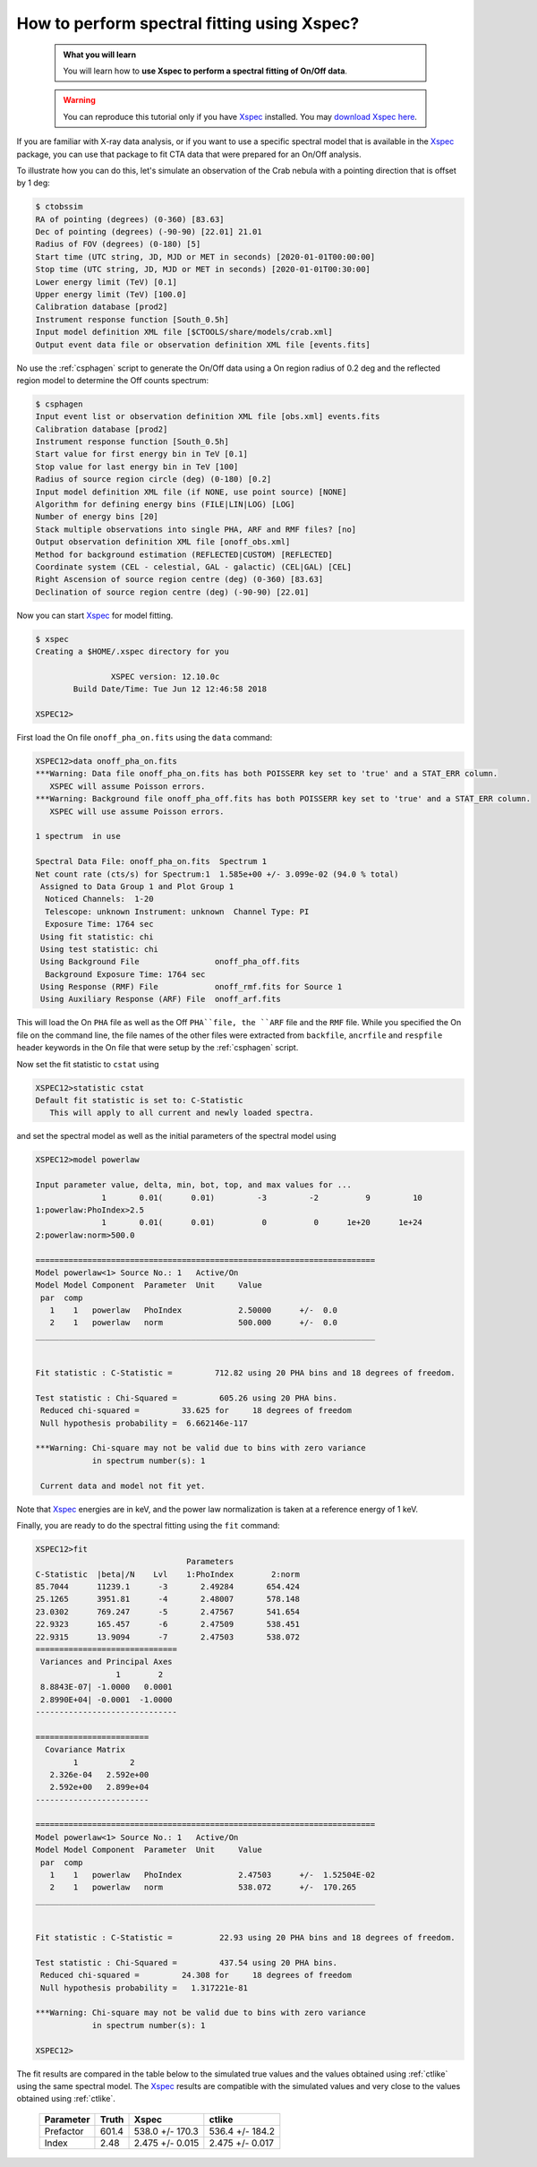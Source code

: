 .. _howto_xspec:

How to perform spectral fitting using Xspec?
--------------------------------------------

  .. admonition:: What you will learn

     You will learn how to **use Xspec to perform a spectral fitting of On/Off
     data**.

  .. warning:: You can reproduce this tutorial only if you have
     `Xspec <https://heasarc.nasa.gov/xanadu/xspec/>`_ installed.
     You may
     `download Xspec here <https://heasarc.gsfc.nasa.gov/lheasoft/download.html>`_.

If you are familiar with X-ray data analysis, or if you want to use a specific
spectral model that is available in the
`Xspec <https://heasarc.nasa.gov/xanadu/xspec/>`_
package, you can use that package to fit CTA data that were prepared for an
On/Off analysis.

To illustrate how you can do this, let's simulate an observation of the Crab
nebula with a pointing direction that is offset by 1 deg:

.. code-block:: bash

   $ ctobssim
   RA of pointing (degrees) (0-360) [83.63]
   Dec of pointing (degrees) (-90-90) [22.01] 21.01
   Radius of FOV (degrees) (0-180) [5]
   Start time (UTC string, JD, MJD or MET in seconds) [2020-01-01T00:00:00]
   Stop time (UTC string, JD, MJD or MET in seconds) [2020-01-01T00:30:00]
   Lower energy limit (TeV) [0.1]
   Upper energy limit (TeV) [100.0]
   Calibration database [prod2]
   Instrument response function [South_0.5h]
   Input model definition XML file [$CTOOLS/share/models/crab.xml]
   Output event data file or observation definition XML file [events.fits]

No use the :ref:`csphagen` script to generate the On/Off data using a On
region radius of 0.2 deg and the reflected region model to determine the
Off counts spectrum:

.. code-block:: bash

   $ csphagen
   Input event list or observation definition XML file [obs.xml] events.fits
   Calibration database [prod2]
   Instrument response function [South_0.5h]
   Start value for first energy bin in TeV [0.1]
   Stop value for last energy bin in TeV [100]
   Radius of source region circle (deg) (0-180) [0.2]
   Input model definition XML file (if NONE, use point source) [NONE]
   Algorithm for defining energy bins (FILE|LIN|LOG) [LOG]
   Number of energy bins [20]
   Stack multiple observations into single PHA, ARF and RMF files? [no]
   Output observation definition XML file [onoff_obs.xml]
   Method for background estimation (REFLECTED|CUSTOM) [REFLECTED]
   Coordinate system (CEL - celestial, GAL - galactic) (CEL|GAL) [CEL]
   Right Ascension of source region centre (deg) (0-360) [83.63]
   Declination of source region centre (deg) (-90-90) [22.01]

Now you can start
`Xspec <https://heasarc.nasa.gov/xanadu/xspec/>`_
for model fitting.

.. code-block:: bash

   $ xspec
   Creating a $HOME/.xspec directory for you

   		   XSPEC version: 12.10.0c
 	   Build Date/Time: Tue Jun 12 12:46:58 2018

   XSPEC12>

First load the On file ``onoff_pha_on.fits`` using the ``data`` command:

.. code-block:: bash

   XSPEC12>data onoff_pha_on.fits
   ***Warning: Data file onoff_pha_on.fits has both POISSERR key set to 'true' and a STAT_ERR column.
      XSPEC will assume Poisson errors.
   ***Warning: Background file onoff_pha_off.fits has both POISSERR key set to 'true' and a STAT_ERR column.
      XSPEC will use assume Poisson errors.

   1 spectrum  in use
 
   Spectral Data File: onoff_pha_on.fits  Spectrum 1
   Net count rate (cts/s) for Spectrum:1  1.585e+00 +/- 3.099e-02 (94.0 % total)
    Assigned to Data Group 1 and Plot Group 1
     Noticed Channels:  1-20
     Telescope: unknown Instrument: unknown  Channel Type: PI
     Exposure Time: 1764 sec
    Using fit statistic: chi
    Using test statistic: chi
    Using Background File                onoff_pha_off.fits
     Background Exposure Time: 1764 sec
    Using Response (RMF) File            onoff_rmf.fits for Source 1
    Using Auxiliary Response (ARF) File  onoff_arf.fits

This will load the On ``PHA`` file as well as the Off ``PHA``file, the ``ARF``
file and the ``RMF`` file. While you specified the On file on the command line,
the file names of the other files were extracted from ``backfile``, ``ancrfile``
and ``respfile`` header keywords in the On file that were setup by the
:ref:`csphagen` script.

Now set the fit statistic to ``cstat`` using

.. code-block:: bash

   XSPEC12>statistic cstat
   Default fit statistic is set to: C-Statistic
      This will apply to all current and newly loaded spectra.

and set the spectral model as well as the initial parameters of the spectral
model using

.. code-block:: bash

   XSPEC12>model powerlaw

   Input parameter value, delta, min, bot, top, and max values for ...
                 1       0.01(      0.01)         -3         -2          9         10
   1:powerlaw:PhoIndex>2.5
                 1       0.01(      0.01)          0          0      1e+20      1e+24
   2:powerlaw:norm>500.0

   ========================================================================
   Model powerlaw<1> Source No.: 1   Active/On
   Model Model Component  Parameter  Unit     Value
    par  comp
      1    1   powerlaw   PhoIndex            2.50000      +/-  0.0
      2    1   powerlaw   norm                500.000      +/-  0.0
   ________________________________________________________________________


   Fit statistic : C-Statistic =         712.82 using 20 PHA bins and 18 degrees of freedom.

   Test statistic : Chi-Squared =         605.26 using 20 PHA bins.
    Reduced chi-squared =         33.625 for     18 degrees of freedom
    Null hypothesis probability =  6.662146e-117

   ***Warning: Chi-square may not be valid due to bins with zero variance
               in spectrum number(s): 1

    Current data and model not fit yet.

Note that
`Xspec <https://heasarc.nasa.gov/xanadu/xspec/>`_
energies are in keV, and the power law normalization is taken at a reference
energy of 1 keV.

Finally, you are ready to do the spectral fitting using the ``fit``
command:

.. code-block:: bash

   XSPEC12>fit
                                   Parameters
   C-Statistic  |beta|/N    Lvl    1:PhoIndex        2:norm
   85.7044      11239.1      -3       2.49284       654.424
   25.1265      3951.81      -4       2.48007       578.148
   23.0302      769.247      -5       2.47567       541.654
   22.9323      165.457      -6       2.47509       538.451
   22.9315      13.9094      -7       2.47503       538.072
   ==============================
    Variances and Principal Axes
                    1        2
    8.8843E-07| -1.0000   0.0001
    2.8990E+04| -0.0001  -1.0000
   ------------------------------

   ========================
     Covariance Matrix
           1           2
      2.326e-04   2.592e+00
      2.592e+00   2.899e+04
   ------------------------

   ========================================================================
   Model powerlaw<1> Source No.: 1   Active/On
   Model Model Component  Parameter  Unit     Value
    par  comp
      1    1   powerlaw   PhoIndex            2.47503      +/-  1.52504E-02
      2    1   powerlaw   norm                538.072      +/-  170.265
   ________________________________________________________________________


   Fit statistic : C-Statistic =          22.93 using 20 PHA bins and 18 degrees of freedom.

   Test statistic : Chi-Squared =         437.54 using 20 PHA bins.
    Reduced chi-squared =         24.308 for     18 degrees of freedom
    Null hypothesis probability =   1.317221e-81

   ***Warning: Chi-square may not be valid due to bins with zero variance
               in spectrum number(s): 1

   XSPEC12>

The fit results are compared in the table below to the simulated true values
and the values obtained using :ref:`ctlike` using the same spectral model.
The
`Xspec <https://heasarc.nasa.gov/xanadu/xspec/>`_
results are compatible with the simulated values and very close to the values
obtained using :ref:`ctlike`.

 +-----------+-------+-----------------+-----------------+
 | Parameter | Truth |      Xspec      |     ctlike      |
 +===========+=======+=================+=================+
 | Prefactor | 601.4 | 538.0 +/- 170.3 | 536.4 +/- 184.2 |
 +-----------+-------+-----------------+-----------------+
 | Index     | 2.48  | 2.475 +/- 0.015 | 2.475 +/- 0.017 |
 +-----------+-------+-----------------+-----------------+
